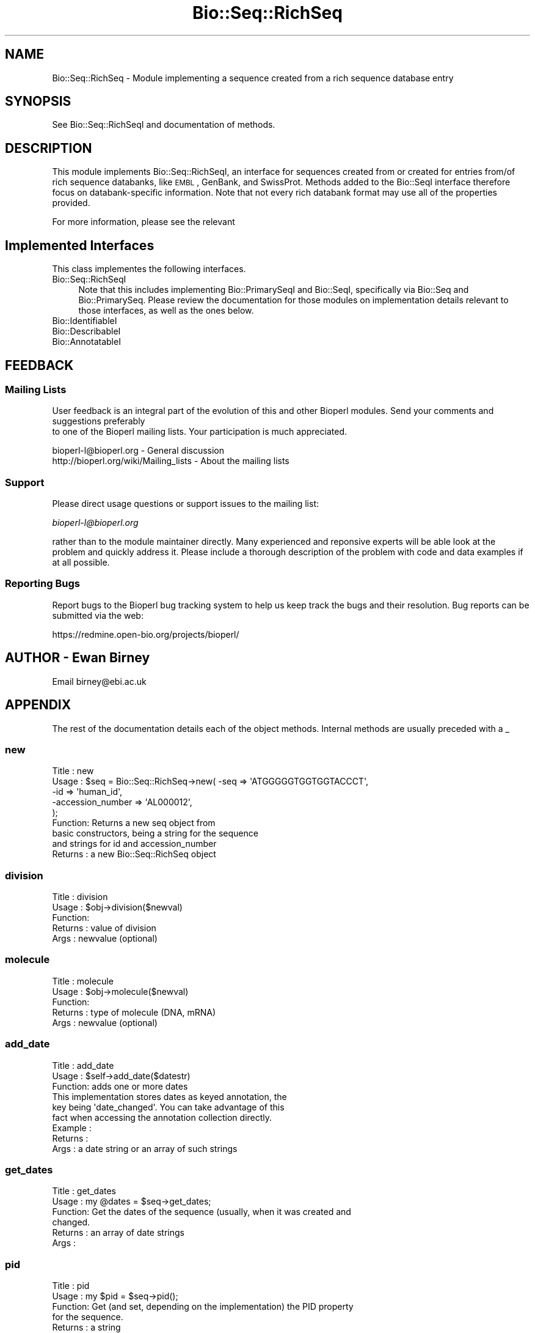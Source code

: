 .\" Automatically generated by Pod::Man 2.26 (Pod::Simple 3.23)
.\"
.\" Standard preamble:
.\" ========================================================================
.de Sp \" Vertical space (when we can't use .PP)
.if t .sp .5v
.if n .sp
..
.de Vb \" Begin verbatim text
.ft CW
.nf
.ne \\$1
..
.de Ve \" End verbatim text
.ft R
.fi
..
.\" Set up some character translations and predefined strings.  \*(-- will
.\" give an unbreakable dash, \*(PI will give pi, \*(L" will give a left
.\" double quote, and \*(R" will give a right double quote.  \*(C+ will
.\" give a nicer C++.  Capital omega is used to do unbreakable dashes and
.\" therefore won't be available.  \*(C` and \*(C' expand to `' in nroff,
.\" nothing in troff, for use with C<>.
.tr \(*W-
.ds C+ C\v'-.1v'\h'-1p'\s-2+\h'-1p'+\s0\v'.1v'\h'-1p'
.ie n \{\
.    ds -- \(*W-
.    ds PI pi
.    if (\n(.H=4u)&(1m=24u) .ds -- \(*W\h'-12u'\(*W\h'-12u'-\" diablo 10 pitch
.    if (\n(.H=4u)&(1m=20u) .ds -- \(*W\h'-12u'\(*W\h'-8u'-\"  diablo 12 pitch
.    ds L" ""
.    ds R" ""
.    ds C` ""
.    ds C' ""
'br\}
.el\{\
.    ds -- \|\(em\|
.    ds PI \(*p
.    ds L" ``
.    ds R" ''
.    ds C`
.    ds C'
'br\}
.\"
.\" Escape single quotes in literal strings from groff's Unicode transform.
.ie \n(.g .ds Aq \(aq
.el       .ds Aq '
.\"
.\" If the F register is turned on, we'll generate index entries on stderr for
.\" titles (.TH), headers (.SH), subsections (.SS), items (.Ip), and index
.\" entries marked with X<> in POD.  Of course, you'll have to process the
.\" output yourself in some meaningful fashion.
.\"
.\" Avoid warning from groff about undefined register 'F'.
.de IX
..
.nr rF 0
.if \n(.g .if rF .nr rF 1
.if (\n(rF:(\n(.g==0)) \{
.    if \nF \{
.        de IX
.        tm Index:\\$1\t\\n%\t"\\$2"
..
.        if !\nF==2 \{
.            nr % 0
.            nr F 2
.        \}
.    \}
.\}
.rr rF
.\"
.\" Accent mark definitions (@(#)ms.acc 1.5 88/02/08 SMI; from UCB 4.2).
.\" Fear.  Run.  Save yourself.  No user-serviceable parts.
.    \" fudge factors for nroff and troff
.if n \{\
.    ds #H 0
.    ds #V .8m
.    ds #F .3m
.    ds #[ \f1
.    ds #] \fP
.\}
.if t \{\
.    ds #H ((1u-(\\\\n(.fu%2u))*.13m)
.    ds #V .6m
.    ds #F 0
.    ds #[ \&
.    ds #] \&
.\}
.    \" simple accents for nroff and troff
.if n \{\
.    ds ' \&
.    ds ` \&
.    ds ^ \&
.    ds , \&
.    ds ~ ~
.    ds /
.\}
.if t \{\
.    ds ' \\k:\h'-(\\n(.wu*8/10-\*(#H)'\'\h"|\\n:u"
.    ds ` \\k:\h'-(\\n(.wu*8/10-\*(#H)'\`\h'|\\n:u'
.    ds ^ \\k:\h'-(\\n(.wu*10/11-\*(#H)'^\h'|\\n:u'
.    ds , \\k:\h'-(\\n(.wu*8/10)',\h'|\\n:u'
.    ds ~ \\k:\h'-(\\n(.wu-\*(#H-.1m)'~\h'|\\n:u'
.    ds / \\k:\h'-(\\n(.wu*8/10-\*(#H)'\z\(sl\h'|\\n:u'
.\}
.    \" troff and (daisy-wheel) nroff accents
.ds : \\k:\h'-(\\n(.wu*8/10-\*(#H+.1m+\*(#F)'\v'-\*(#V'\z.\h'.2m+\*(#F'.\h'|\\n:u'\v'\*(#V'
.ds 8 \h'\*(#H'\(*b\h'-\*(#H'
.ds o \\k:\h'-(\\n(.wu+\w'\(de'u-\*(#H)/2u'\v'-.3n'\*(#[\z\(de\v'.3n'\h'|\\n:u'\*(#]
.ds d- \h'\*(#H'\(pd\h'-\w'~'u'\v'-.25m'\f2\(hy\fP\v'.25m'\h'-\*(#H'
.ds D- D\\k:\h'-\w'D'u'\v'-.11m'\z\(hy\v'.11m'\h'|\\n:u'
.ds th \*(#[\v'.3m'\s+1I\s-1\v'-.3m'\h'-(\w'I'u*2/3)'\s-1o\s+1\*(#]
.ds Th \*(#[\s+2I\s-2\h'-\w'I'u*3/5'\v'-.3m'o\v'.3m'\*(#]
.ds ae a\h'-(\w'a'u*4/10)'e
.ds Ae A\h'-(\w'A'u*4/10)'E
.    \" corrections for vroff
.if v .ds ~ \\k:\h'-(\\n(.wu*9/10-\*(#H)'\s-2\u~\d\s+2\h'|\\n:u'
.if v .ds ^ \\k:\h'-(\\n(.wu*10/11-\*(#H)'\v'-.4m'^\v'.4m'\h'|\\n:u'
.    \" for low resolution devices (crt and lpr)
.if \n(.H>23 .if \n(.V>19 \
\{\
.    ds : e
.    ds 8 ss
.    ds o a
.    ds d- d\h'-1'\(ga
.    ds D- D\h'-1'\(hy
.    ds th \o'bp'
.    ds Th \o'LP'
.    ds ae ae
.    ds Ae AE
.\}
.rm #[ #] #H #V #F C
.\" ========================================================================
.\"
.IX Title "Bio::Seq::RichSeq 3"
.TH Bio::Seq::RichSeq 3 "2013-05-22" "perl v5.16.3" "User Contributed Perl Documentation"
.\" For nroff, turn off justification.  Always turn off hyphenation; it makes
.\" way too many mistakes in technical documents.
.if n .ad l
.nh
.SH "NAME"
Bio::Seq::RichSeq \- Module implementing a sequence created from a rich
sequence database entry
.SH "SYNOPSIS"
.IX Header "SYNOPSIS"
See Bio::Seq::RichSeqI and documentation of methods.
.SH "DESCRIPTION"
.IX Header "DESCRIPTION"
This module implements Bio::Seq::RichSeqI, an interface for sequences
created from or created for entries from/of rich sequence databanks,
like \s-1EMBL\s0, GenBank, and SwissProt. Methods added to the Bio::SeqI
interface therefore focus on databank-specific information. Note that
not every rich databank format may use all of the properties provided.
.PP
For more information, please see the relevant
.SH "Implemented Interfaces"
.IX Header "Implemented Interfaces"
This class implementes the following interfaces.
.IP "Bio::Seq::RichSeqI" 4
.IX Item "Bio::Seq::RichSeqI"
Note that this includes implementing Bio::PrimarySeqI and Bio::SeqI,
specifically via Bio::Seq and Bio::PrimarySeq. Please review the
documentation for those modules on implementation details relevant to those
interfaces, as well as the ones below.
.IP "Bio::IdentifiableI" 4
.IX Item "Bio::IdentifiableI"
.PD 0
.IP "Bio::DescribableI" 4
.IX Item "Bio::DescribableI"
.IP "Bio::AnnotatableI" 4
.IX Item "Bio::AnnotatableI"
.PD
.SH "FEEDBACK"
.IX Header "FEEDBACK"
.SS "Mailing Lists"
.IX Subsection "Mailing Lists"
User feedback is an integral part of the evolution of this
and other Bioperl modules. Send your comments and suggestions preferably
 to one of the Bioperl mailing lists.
Your participation is much appreciated.
.PP
.Vb 2
\&  bioperl\-l@bioperl.org                  \- General discussion
\&  http://bioperl.org/wiki/Mailing_lists  \- About the mailing lists
.Ve
.SS "Support"
.IX Subsection "Support"
Please direct usage questions or support issues to the mailing list:
.PP
\&\fIbioperl\-l@bioperl.org\fR
.PP
rather than to the module maintainer directly. Many experienced and 
reponsive experts will be able look at the problem and quickly 
address it. Please include a thorough description of the problem 
with code and data examples if at all possible.
.SS "Reporting Bugs"
.IX Subsection "Reporting Bugs"
Report bugs to the Bioperl bug tracking system to help us keep track
the bugs and their resolution.  Bug reports can be submitted via the
web:
.PP
.Vb 1
\&  https://redmine.open\-bio.org/projects/bioperl/
.Ve
.SH "AUTHOR \- Ewan Birney"
.IX Header "AUTHOR - Ewan Birney"
Email birney@ebi.ac.uk
.SH "APPENDIX"
.IX Header "APPENDIX"
The rest of the documentation details each of the object
methods. Internal methods are usually preceded with a _
.SS "new"
.IX Subsection "new"
.Vb 5
\& Title   : new
\& Usage   : $seq    = Bio::Seq::RichSeq\->new( \-seq => \*(AqATGGGGGTGGTGGTACCCT\*(Aq,
\&                                             \-id  => \*(Aqhuman_id\*(Aq,
\&                                             \-accession_number => \*(AqAL000012\*(Aq,
\&                                            );
\&
\& Function: Returns a new seq object from
\&           basic constructors, being a string for the sequence
\&           and strings for id and accession_number
\& Returns : a new Bio::Seq::RichSeq object
.Ve
.SS "division"
.IX Subsection "division"
.Vb 5
\& Title   : division
\& Usage   : $obj\->division($newval)
\& Function: 
\& Returns : value of division
\& Args    : newvalue (optional)
.Ve
.SS "molecule"
.IX Subsection "molecule"
.Vb 5
\& Title   : molecule
\& Usage   : $obj\->molecule($newval)
\& Function: 
\& Returns : type of molecule (DNA, mRNA)
\& Args    : newvalue (optional)
.Ve
.SS "add_date"
.IX Subsection "add_date"
.Vb 3
\& Title   : add_date
\& Usage   : $self\->add_date($datestr)
\& Function: adds one or more dates
\&
\&           This implementation stores dates as keyed annotation, the
\&           key being \*(Aqdate_changed\*(Aq. You can take advantage of this
\&           fact when accessing the annotation collection directly.
\&
\& Example :
\& Returns : 
\& Args    : a date string or an array of such strings
.Ve
.SS "get_dates"
.IX Subsection "get_dates"
.Vb 6
\& Title   : get_dates
\& Usage   : my @dates = $seq\->get_dates;
\& Function: Get the dates of the sequence (usually, when it was created and
\&           changed.
\& Returns : an array of date strings
\& Args    :
.Ve
.SS "pid"
.IX Subsection "pid"
.Vb 6
\& Title   : pid
\& Usage   : my $pid = $seq\->pid();
\& Function: Get (and set, depending on the implementation) the PID property
\&           for the sequence.
\& Returns : a string
\& Args    :
.Ve
.SS "accession"
.IX Subsection "accession"
.Vb 4
\& Title   : accession
\& Usage   : $obj\->accession($newval)
\& Function: Whilst the underlying sequence object does not 
\&           have an accession, so we need one here.
\&
\&           In this implementation this is merely a synonym for
\&           accession_number().
\& Example : 
\& Returns : value of accession
\& Args    : newvalue (optional)
.Ve
.SS "add_secondary_accession"
.IX Subsection "add_secondary_accession"
.Vb 3
\& Title   : add_secondary_accession
\& Usage   : $self\->add_domment($ref)
\& Function: adds a secondary_accession
\&
\&           This implementation stores secondary accession numbers as
\&           keyed annotation, the key being \*(Aqsecondary_accession\*(Aq. You
\&           can take advantage of this fact when accessing the
\&           annotation collection directly.
\&
\& Example :
\& Returns : 
\& Args    : a string or an array of strings
.Ve
.SS "get_secondary_accessions"
.IX Subsection "get_secondary_accessions"
.Vb 5
\& Title   : get_secondary_accessions
\& Usage   : my @acc = $seq\->get_secondary_accessions();
\& Function: Get the secondary accession numbers as strings.
\& Returns : An array of strings
\& Args    : none
.Ve
.SS "seq_version"
.IX Subsection "seq_version"
.Vb 8
\& Title   : seq_version
\& Usage   : $obj\->seq_version($newval)
\& Function: Get/set the sequence version
\& Returns : value of seq_version (a scalar)
\& Args    : on set, new value (a scalar or undef, optional)
\& Note    : this differs from Bio::PrimarySeq version() in that this explicitly
\&           refers to the sequence record version one would find in a typical
\&           sequence file.
.Ve
.SS "add_keyword"
.IX Subsection "add_keyword"
.Vb 3
\& Title   : add_keyword
\& Usage   : $obj\->add_keyword($newval)
\& Function: Add a new keyword to the annotation of the sequence.
\&
\&           This implementation stores keywords as keyed annotation,
\&           the key being \*(Aqkeyword\*(Aq. You can take advantage of this
\&           fact when accessing the annotation collection directly.
\&
\& Returns : 
\& Args    : value to be added (optional) (a string)
.Ve
.SS "get_keywords"
.IX Subsection "get_keywords"
.Vb 5
\& Title   : get_keywords
\& Usage   : $obj\->get_keywords($newval)
\& Function: Get the keywords for this sequence as an array of strings.
\& Returns : an array of strings
\& Args    :
.Ve
.SH "Private methods and synonyms for backward compatibility"
.IX Header "Private methods and synonyms for backward compatibility"
.SS "_add_annotation_value"
.IX Subsection "_add_annotation_value"
.Vb 6
\& Title   : _add_annotation_value
\& Usage   :
\& Function: Adds a value to the annotation collection under the specified
\&           key. Note that this is not a public method.
\& Returns : 
\& Args    : key (a string), value(s) (one or more scalars)
.Ve
.SS "_get_annotation_values"
.IX Subsection "_get_annotation_values"
.Vb 8
\& Title   : _get_annotation_values
\& Usage   :
\& Function: Gets the values of a specific annotation as identified by the
\&           key from the annotation collection. Note that this is not a
\&           public method.
\& Example :
\& Returns : an array of strings
\& Args    : the key (a string)
.Ve

